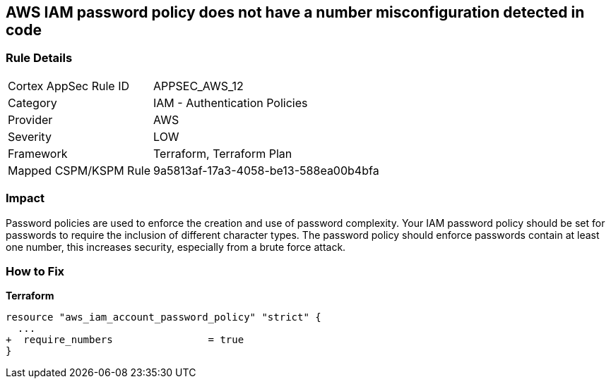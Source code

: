 == AWS IAM password policy does not have a number misconfiguration detected in code


=== Rule Details

[cols="1,2"]
|===
|Cortex AppSec Rule ID |APPSEC_AWS_12
|Category |IAM - Authentication Policies
|Provider |AWS
|Severity |LOW
|Framework |Terraform, Terraform Plan
|Mapped CSPM/KSPM Rule |9a5813af-17a3-4058-be13-588ea00b4bfa
|===


=== Impact
Password policies are used to enforce the creation and use of password complexity.
Your IAM password policy should be set for passwords to require the inclusion of different character types.
The password policy should enforce passwords contain at least one number, this increases security, especially from a brute force attack.

=== How to Fix


*Terraform* 




[source,go]
----
resource "aws_iam_account_password_policy" "strict" {
  ...
+  require_numbers                = true
}
----
